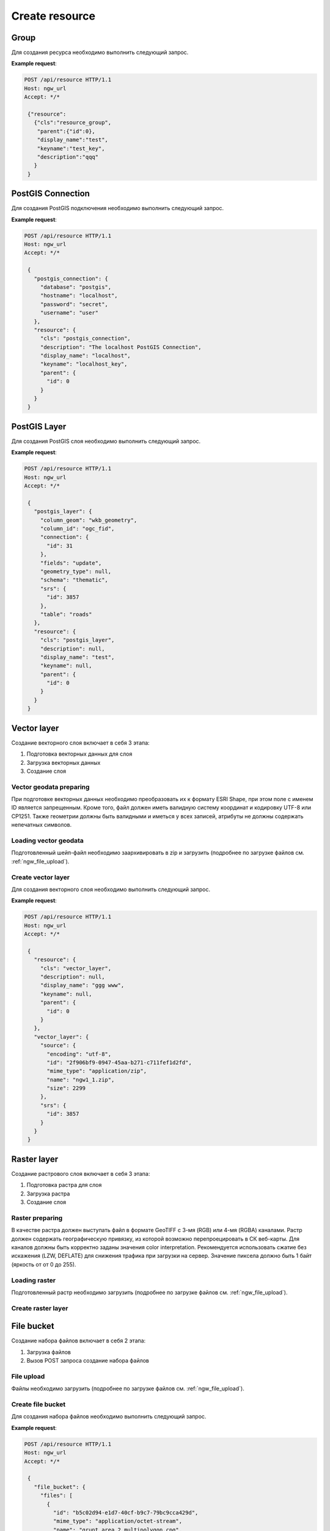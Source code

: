 .. sectionauthor:: Dmitry Baryshnikov <dmitry.baryshnikov@nextgis.ru>

Create resource
===============

Group
-----

Для создания ресурса необходимо выполнить следующий запрос.

.. http:post:: /api/resource

   Запрос на создание группы ресурсов
    
   :<json string cls: тип (для группы должен быть "resource_group")
   :<json jsonobj parent:  идентификатор родительского ресурса (должен совпадать с идентификатором в адресе запроса: resource/0 - {"id":0})
   :<json string display_name: имя группы (**обязательно**)
   :<json string keyname: ключ (не обязательно)
   :<json int id: идентификатор
   :<json string description: описание, можно использовать html (не обязательно)
   
**Example request**:

.. sourcecode:: http

   POST /api/resource HTTP/1.1
   Host: ngw_url
   Accept: */*
   
    {"resource":
      {"cls":"resource_group",
       "parent":{"id":0},
       "display_name":"test",
       "keyname":"test_key",
       "description":"qqq"
      }
    }   

PostGIS Connection
------------------

Для создания PostGIS подключения необходимо выполнить следующий запрос.

.. http:post:: /api/resource

   Запрос на создание PostGIS подключения
    
   :<json string cls: тип (для группы должен быть "postgis_connection")
   :<json jsonobj parent:  идентификатор родительского ресурса (должен совпадать с идентификатором в адресе запроса: resource/0 - {"id":0})
   :<json string display_name: имя подключения (**обязательно**)
   :<json string keyname: ключ (не обязательно)
   :<json int id: идентификатор
   :<json string description: описание, можно использовать html (не обязательно)
   :<json string database: имя БД 
   :<json string hostname: адрес БД
   :<json string password: пароль 
   :<json string username: логин
   
**Example request**:

.. sourcecode:: http

   POST /api/resource HTTP/1.1
   Host: ngw_url
   Accept: */*
   
    {
      "postgis_connection": {
        "database": "postgis", 
        "hostname": "localhost", 
        "password": "secret", 
        "username": "user"
      }, 
      "resource": {
        "cls": "postgis_connection", 
        "description": "The localhost PostGIS Connection", 
        "display_name": "localhost", 
        "keyname": "localhost_key", 
        "parent": {
          "id": 0
        }
      }
    }      


PostGIS Layer
-------------

Для создания PostGIS слоя необходимо выполнить следующий запрос.

.. http:post:: /api/resource

   Запрос на создание PostGIS слоя
        
   :<json string cls: тип (для группы должен быть "postgis_layer")
   :<json jsonobj parent:  идентификатор родительского ресурса (должен совпадать с идентификатором в адресе запроса: resource/0 - {"id":0})
   :<json string display_name: имя слоя (**обязательно**)
   :<json string keyname: ключ (не обязательно)
   :<json int id: идентификатор
   :<json string description: описание, можно использовать html (не обязательно)
   :<json string column_geom: имя колонки с геометрией (обычно wkb_geometry)
   :<json string column_id: имя колонки уникального ключа (обычно ogc_fid)
   :<json jsonobj connection: идентификатор PostGIS подключения 
   :<json string fields: отметка необходимости чтения полей из базы данных ("update")
   :<json string geometry_type: тип геометрии (если равен null, то читается из базы данных)
   :<json string schema: схема базы данных, где размещается таблица
   :<json jsonobj srs: описание системы координат
   :<json string table: название таблицы
   
**Example request**:

.. sourcecode:: http

   POST /api/resource HTTP/1.1
   Host: ngw_url
   Accept: */*
   
    {
      "postgis_layer": {
        "column_geom": "wkb_geometry", 
        "column_id": "ogc_fid", 
        "connection": {
          "id": 31
        }, 
        "fields": "update", 
        "geometry_type": null, 
        "schema": "thematic", 
        "srs": {
          "id": 3857
        }, 
        "table": "roads"
      }, 
      "resource": {
        "cls": "postgis_layer", 
        "description": null, 
        "display_name": "test", 
        "keyname": null, 
        "parent": {
          "id": 0
        }
      }
    }     


Vector layer
------------

Создание векторного слоя включает в себя 3 этапа:

1. Подготовка векторных данных для слоя
2. Загрузка векторных данных
3. Создание слоя

Vector geodata preparing
^^^^^^^^^^^^^^^^^^^^^^^^^^^^^^^^^^^^

При подготовке векторных данных необходимо преобразовать их к формату ESRI Shape, при этом поле с именем ID является запрещенным. Кроме того, файл должен иметь валидную систему координат и кодировку UTF-8 или CP1251. Также геометрии должны быть валидными и иметься у всех записей, атрибуты не должны содержать непечатных символов.

Loading vector geodata
^^^^^^^^^^^^^^^^^^^^^^^^^

Подготовленный шейп-файл необходимо заархивировать в zip и загрузить (подробнее 
по загрузке файлов см. :ref:`ngw_file_upload`).

Create vector layer
^^^^^^^^^^^^^^^^^^^

Для создания векторного слоя необходимо выполнить следующий запрос.

.. http:post:: /api/resource

   Запрос на создание векторного слоя
    
   :<json string cls: тип (для векторного слоя должен быть "vector_layer")
   :<json jsonobj parent:  идентификатор родительского ресурса (должен совпадать с идентификатором в адресе запроса: resource/0 - {"id":0})
   :<json string display_name: имя слоя (**обязательно**)
   :<json string keyname: ключ (не обязательно)
   :<json int id: идентификатор
   :<json string description: описание, можно использовать html (не обязательно)
   :<json jsonobj source: информация полученная в результате загрузки файла
   :<json jsonobj srs: система координат в которую необходимо перепроецировать входной файл. Должна соответсвоваться СК веб карты
   
**Example request**:

.. sourcecode:: http

   POST /api/resource HTTP/1.1
   Host: ngw_url
   Accept: */*
   
    {
      "resource": {
        "cls": "vector_layer", 
        "description": null, 
        "display_name": "ggg www", 
        "keyname": null, 
        "parent": {
          "id": 0
        }
      }, 
      "vector_layer": {
        "source": {
          "encoding": "utf-8", 
          "id": "2f906bf9-0947-45aa-b271-c711fef1d2fd", 
          "mime_type": "application/zip", 
          "name": "ngw1_1.zip", 
          "size": 2299
        }, 
        "srs": {
          "id": 3857
        }
      }
    }

Raster layer
------------

Создание растрового слоя включает в себя 3 этапа:

1. Подготовка растра для слоя
2. Загрузка растра
3. Создание слоя

Raster preparing
^^^^^^^^^^^^^^^^^^^^^^^^^^

В качестве растра должен выступать файл в формате GeoTIFF с 3-мя (RGB) или 4-мя (RGBA) каналами. Растр должен содержать географическую привязку, из которой возможно перепроецировать в СК веб-карты. Для каналов должны быть корректно заданы значения color interpretation. Рекомендуется использовать сжатие без искажения (LZW, DEFLATE) для снижения трафика при загрузки на сервер. Значение пиксела должно быть 1 байт (яркость от от 0 до 255).

Loading raster
^^^^^^^^^^^^^^^

Подготовленный растр необходимо загрузить (подробнее по загрузке файлов см. :ref:`ngw_file_upload`).

Create raster layer
^^^^^^^^^^^^^^^^^^^

.. todo::
   Написать про загрузку слоя

File bucket
-----------

Создание набора файлов включает в себя 2 этапа:

1. Загрузка файлов
2. Вызов POST запроса создание набора файлов

File upload
^^^^^^^^^^^^^^^

Файлы необходимо загрузить (подробнее по загрузке файлов см. :ref:`ngw_file_upload`).

Create file bucket
^^^^^^^^^^^^^^^^^^^^^^

Для создания набора файлов необходимо выполнить следующий запрос.


.. http:post:: /api/resource

   Запрос на создание набора файлов
    
   :<json string cls: тип (для набора файлов должен быть "file_bucket")
   :<json jsonobj parent:  идентификатор родительского ресурса (должен совпадать с идентификатором в адресе запроса: resource/0 - {"id":0})
   :<json string display_name: имя слоя (**обязательно**)
   :<json string keyname: ключ (не обязательно)
   :<json int id: идентификатор
   :<json string description: описание, можно использовать html (не обязательно)
   :<json jsonobj files: перечень файлов входящих в набор (то что приходит в ответе при загрузке, files == upload_meta)
   
**Example request**:

.. sourcecode:: http

   POST /api/resource HTTP/1.1
   Host: ngw_url
   Accept: */*

    {
      "file_bucket": {
        "files": [
          {
            "id": "b5c02d94-e1d7-40cf-b9c7-79bc9cca429d", 
            "mime_type": "application/octet-stream", 
            "name": "grunt_area_2_multipolygon.cpg", 
            "size": 5
          }, 
          {
            "id": "d8457f14-39cb-4f9d-bb00-452a381fa62e", 
            "mime_type": "application/x-dbf", 
            "name": "grunt_area_2_multipolygon.dbf", 
            "size": 36607
          }, 
          {
            "id": "1b0754f8-079d-4675-9367-36531da247e1", 
            "mime_type": "application/octet-stream", 
            "name": "grunt_area_2_multipolygon.prj", 
            "size": 138
          }, 
          {
            "id": "a34b5ab3-f3a5-4a60-835d-318e601d34df", 
            "mime_type": "application/x-esri-shape", 
            "name": "grunt_area_2_multipolygon.shp", 
            "size": 65132
          }, 
          {
            "id": "fb439bfa-1a63-4384-957d-ae57bb5eb67b", 
            "mime_type": "application/x-esri-shape", 
            "name": "grunt_area_2_multipolygon.shx", 
            "size": 1324
          }
        ]
      }, 
      "resource": {
        "cls": "file_bucket", 
        "description": null, 
        "display_name": "grunt_area", 
        "keyname": null, 
        "parent": {
          "id": 0
        }
      }
    }
    
**Example response body**:
    
.. sourcecode:: json 

   {"id": 22, "parent": {"id": 0}}
    
Download file bucket
^^^^^^^^^^^^^^^^^^^^^^^

Для изменения набора файлов необходимо выполнить следующий запрос.


.. http:put:: /api/resource/(int:id)

   Запрос на изменение набора файлов
    
   :param id: идентификатор ресурса который необходимо изменить
   :<json string cls: тип (для набора файлов должен быть "file_bucket")
   :<json jsonobj parent:  идентификатор родительского ресурса (при изменении набор файлов будет перемещен в новую группу ресурсов)
   :<json string display_name: новое имя набора
   :<json string keyname: новый ключ ресурса
   :<json int id: идентификатор
   :<json string description: описание, можно использовать html
   :<json jsonobj files: перечень файлов которые должны входить в набор: текущие (те что надо удалить - не указываем), а также новых файлов (то что приходит в ответе при загрузке, files == upload_meta)
      
**Example request**:

.. sourcecode:: http

   PUT /api/resource/22 HTTP/1.1
   Host: ngw_url
   Accept: */*

    {
      "file_bucket": {
        "files": [
          {
            "mime_type": "application/x-dbf", 
            "name": "grunt_area_2_multipolygon.dbf", 
            "size": 36607
          }, 
          {
            "mime_type": "application/x-esri-shape", 
            "name": "grunt_area_2_multipolygon.shp", 
            "size": 65132
          }, 
          {
            "mime_type": "application/x-esri-shape", 
            "name": "grunt_area_2_multipolygon.shx", 
            "size": 1324
          },
          {
            "id": "fb439bfa-1a63-cccc-957d-ae57bb5eb67b", 
            "mime_type": "application/octet-stream", 
            "name": "grunt area description.txt", 
            "size": 50
          }
        ]
      }, 
      "resource": {
        "cls": "file_bucket", 
        "description": "some new text", 
        "display_name": "new grunt_area", 
        "keyname": null, 
        "parent": {
          "id": 0
        }
      }
    }
    
После выполнения запроса будет добавлен файл *grunt area description.txt* и удалены
*grunt_area_2_multipolygon.cpg*, *grunt_area_2_multipolygon.prj*, изменено название
набора и добавлено описание.    

Vector (mapserver) style
------------------------

Для создания векторного стиля необходимо выполнить следующий запрос.


.. http:post:: /api/resource

   Запрос на создание векторного стиля
    
   :<json string cls: тип (для векторного стиля должен быть "mapserver_style")
   :<json jsonobj parent:  идентификатор родительского ресурса (должен совпадать с идентификатором в адресе запроса: resource/0 - {"id":0})
   :<json string display_name: имя стиля (**обязательно**)
   :<json string keyname: ключ (не обязательно)
   :<json int id: идентификатор
   :<json string description: описание, можно использовать html (не обязательно)
   
**Example request**:

.. sourcecode:: http

   POST /api/resource HTTP/1.1
   Host: ngw_url
   Accept: */*

    {
      "mapserver_style" : {
        "xml" : "<map><layer><class><style><color blue=\"218\" green=\"186\" red=\"190\"/><outlinecolor blue=\"64\" green=\"64\" red=\"64\"/></style></class></layer></map>"  
      },
      "resource": {
        "cls": "raster_style", 
        "description": null, 
        "display_name": "grunt area style", 
        "keyname": null, 
        "parent": {
          "id": 0
        }
      }
    }
    
        
**Example response body**:
    
.. sourcecode:: json 

   {"id": 24, "parent": {"id": 0}}
    
Стили подробнее рассмотрены в подразделе ":ref:`ngw_style_create`".
    
Raster style
------------

Для создания растрового стиля необходимо выполнить следующий запрос.


.. http:post:: /api/resource

   Запрос на создание растрового стиля
    
   :<json string cls: тип (для растрового стиля должен быть "raster_style")
   :<json jsonobj parent:  идентификатор родительского ресурса (должен совпадать с идентификатором в адресе запроса: resource/0 - {"id":0})
   :<json string display_name: имя стиля (**обязательно**)
   :<json string keyname: ключ (не обязательно)
   :<json int id: идентификатор
   :<json string description: описание, можно использовать html (не обязательно)
   
**Example request**:

.. sourcecode:: http

   POST /api/resource HTTP/1.1
   Host: ngw_url
   Accept: */*

    {
      "resource": {
        "cls": "raster_style", 
        "description": null, 
        "display_name": "landsat style", 
        "keyname": null, 
        "parent": {
          "id": 0
        }
      }
    }
    
**Example response body**:
    
.. sourcecode:: json 

   {"id": 25, "parent": {"id": 0}}
    
    
